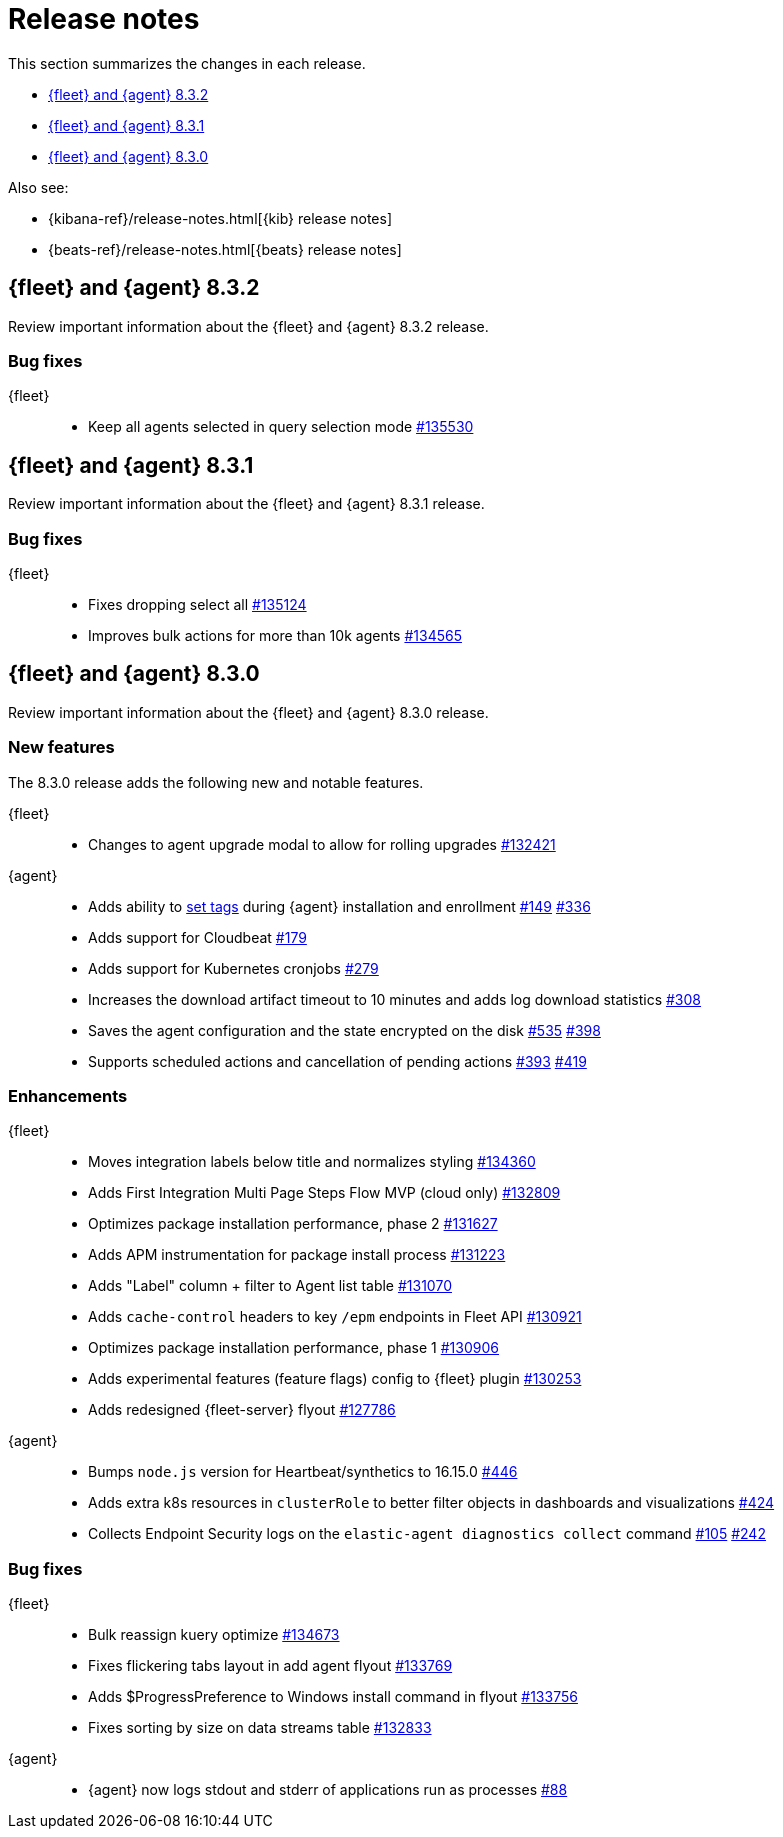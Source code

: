 // Use these for links to issue and pulls.
:kib-issue: https://github.com/elastic/kibana/issues/
:kibana-pull: https://github.com/elastic/kibana/pull/
:agent-issue: https://github.com/elastic/elastic-agent/issues/
:agent-pull: https://github.com/elastic/elastic-agent/pull/
:fleet-server-issue: https://github.com/elastic/beats/issues/fleet-server/
:fleet-server-pull: https://github.com/elastic/beats/pull/fleet-server/


[[release-notes]]
= Release notes

This section summarizes the changes in each release.

* <<release-notes-8.3.2>>
* <<release-notes-8.3.1>>
* <<release-notes-8.3.0>>

Also see:

* {kibana-ref}/release-notes.html[{kib} release notes]
* {beats-ref}/release-notes.html[{beats} release notes]

// begin 8.3.2 relnotes

[[release-notes-8.3.2]]
== {fleet} and {agent} 8.3.2

Review important information about the {fleet} and {agent} 8.3.2 release.

[discrete]
[[bug-fixes-8.3.2]]
=== Bug fixes

{fleet}::
* Keep all agents selected in query selection mode {kibana-pull}135530[#135530]

// end 8.3.2 relnotes

// begin 8.3.1 relnotes

[[release-notes-8.3.1]]
== {fleet} and {agent} 8.3.1

Review important information about the {fleet} and {agent} 8.3.1 release.

[discrete]
[[bug-fixes-8.3.1]]
=== Bug fixes

{fleet}::
* Fixes dropping select all {kibana-pull}135124[#135124]
* Improves bulk actions for more than 10k agents {kibana-pull}134565[#134565]

//{agent}::
//* Add info here

// end 8.3.1 relnotes

// begin 8.3.0 relnotes

[[release-notes-8.3.0]]
== {fleet} and {agent} 8.3.0

Review important information about the {fleet} and {agent} 8.3.0 release.

[discrete]
[[new-features-8.3.0]]
=== New features

The 8.3.0 release adds the following new and notable features.

{fleet}::
* Changes to agent upgrade modal to allow for rolling upgrades {kibana-pull}132421[#132421]

{agent}::
* Adds ability to <<filter-agent-list-by-tags,set tags>> during {agent}
installation and enrollment {agent-issue}149[#149] {agent-pull}336[#336]
* Adds support for Cloudbeat {agent-pull}179[#179]
* Adds support for Kubernetes cronjobs {agent-pull}279[#279]
* Increases the download artifact timeout to 10 minutes and adds log download
statistics {agent-pull}308[#308]
* Saves the agent configuration and the state encrypted on the disk
{agent-issue}535[#535] {agent-pull}398[#398]
* Supports scheduled actions and cancellation of pending actions
{agent-issue}393[#393] {agent-pull}419[#419]

[discrete]
[[enhancements-8.3.0]]
=== Enhancements

{fleet}::
* Moves integration labels below title and normalizes styling {kibana-pull}134360[#134360]
* Adds First Integration Multi Page Steps Flow MVP (cloud only) {kibana-pull}132809[#132809]
* Optimizes package installation performance, phase 2 {kibana-pull}131627[#131627]
* Adds APM instrumentation for package install process {kibana-pull}131223[#131223]
* Adds "Label" column + filter to Agent list table {kibana-pull}131070[#131070]
* Adds `cache-control` headers to key `/epm` endpoints in Fleet API {kibana-pull}130921[#130921]
* Optimizes package installation performance, phase 1 {kibana-pull}130906[#130906]
* Adds experimental features (feature flags) config to {fleet} plugin {kibana-pull}130253[#130253]
* Adds redesigned {fleet-server} flyout {kibana-pull}127786[#127786]

{agent}::
* Bumps `node.js` version for Heartbeat/synthetics to 16.15.0
{agent-pull}446[#446]
* Adds extra k8s resources in `clusterRole` to better filter objects in
dashboards and visualizations {agent-pull}424[#424]
* Collects Endpoint Security logs on the `elastic-agent diagnostics collect`
command {agent-issue}105[#105] {agent-pull}242[#242]

[discrete]
[[bug-fixes-8.3.0]]
=== Bug fixes

{fleet}::
* Bulk reassign kuery optimize {kibana-pull}134673[#134673]
* Fixes flickering tabs layout in add agent flyout {kibana-pull}133769[#133769]
* Adds $ProgressPreference to Windows install command in flyout {kibana-pull}133756[#133756]
* Fixes sorting by size on data streams table {kibana-pull}132833[#132833]

{agent}::
* {agent} now logs stdout and stderr of applications run as processes {agent-issue}88[#88]

// end 8.3.x relnotes


// ---------------------
//TEMPLATE
//Use the following text as a template. Remember to replace the version info.

// begin 8.3.x relnotes

//[[release-notes-8.3.x]]
//== {fleet} and {agent} 8.3.x

//Review important information about the {fleet} and {agent} 8.3.x release.

//[discrete]
//[[security-updates-8.3.x]]
//=== Security updates

//{fleet}::
//* add info

//{agent}::
//* add info

//[discrete]
//[[breaking-changes-8.3.x]]
//=== Breaking changes

//Breaking changes can prevent your application from optimal operation and
//performance. Before you upgrade, review the breaking changes, then mitigate the
//impact to your application.

//[discrete]
//[[breaking-PR#]]
//.Short description
//[%collapsible]
//====
//*Details* +
//<Describe new behavior.> For more information, refer to {kibana-pull}PR[#PR].

//*Impact* +
//<Describe how users should mitigate the change.> For more information, refer to {fleet-guide}/fleet-server.html[Fleet Server].
//====

//[discrete]
//[[known-issues-8.3.x]]
//=== Known issues

//[[known-issue-issue#]]
//.Short description
//[%collapsible]
//====

//*Details*

//<Describe known issue.>

//*Impact* +

//<Describe impact or workaround.>

//====

//[discrete]
//[[deprecations-8.3.x]]
//=== Deprecations

//The following functionality is deprecated in 8.3.x, and will be removed in
//8.3.x. Deprecated functionality does not have an immediate impact on your
//application, but we strongly recommend you make the necessary updates after you
//upgrade to 8.3.x.

//{fleet}::
//* add info

//{agent}::
//* add info

//[discrete]
//[[new-features-8.3.x]]
//=== New features

//The 8.3.x release adds the following new and notable features.

//{fleet}::
//* add info

//{agent}::
//* add info

//[discrete]
//[[enhancements-8.3.x]]
//=== Enhancements

//{fleet}::
//* add info

//{agent}::
//* add info

//[discrete]
//[[bug-fixes-8.3.x]]
//=== Bug fixes

//{fleet}::
//* add info

//{agent}::
//* add info

// end 8.3.x relnotes
